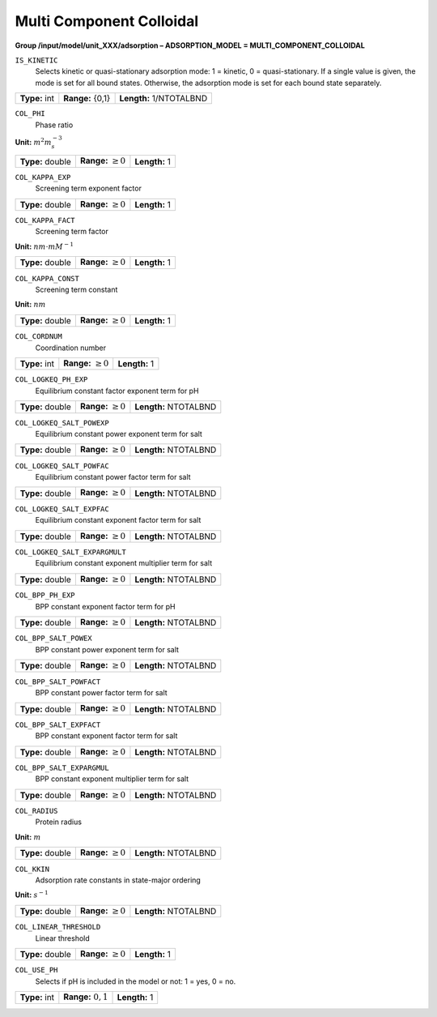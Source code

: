 .. _multi_component_colloidal_config:

Multi Component Colloidal
~~~~~~~~~~~~~~~~~~~~~~~~~

**Group /input/model/unit_XXX/adsorption – ADSORPTION_MODEL = MULTI_COMPONENT_COLLOIDAL**


``IS_KINETIC``
   Selects kinetic or quasi-stationary adsorption mode: 1 = kinetic, 0 =
   quasi-stationary. If a single value is given, the mode is set for all
   bound states. Otherwise, the adsorption mode is set for each bound
   state separately.

===================  =========================  =========================================
**Type:** int        **Range:** {0,1}  		    **Length:** 1/NTOTALBND
===================  =========================  =========================================

``COL_PHI``
   Phase ratio

**Unit:** :math:`m^{2} m_{s}^{-3}`

===================  =========================  =========================================
**Type:** double     **Range:** :math:`\ge 0`   **Length:** 1
===================  =========================  =========================================

``COL_KAPPA_EXP``
   Screening term exponent factor

===================  =========================  =========================================
**Type:** double     **Range:** :math:`\ge 0`   **Length:** 1
===================  =========================  =========================================

``COL_KAPPA_FACT``
   Screening term factor

**Unit:** :math:`nm \cdot mM^{-1}`

===================  =========================  =========================================
**Type:** double     **Range:** :math:`\ge 0`   **Length:** 1
===================  =========================  =========================================

``COL_KAPPA_CONST``
   Screening term constant

**Unit:** :math:`nm`

===================  =========================  =========================================
**Type:** double     **Range:** :math:`\ge 0`   **Length:** 1
===================  =========================  =========================================

``COL_CORDNUM``
   Coordination number

===================  =========================  =========================================
**Type:** int        **Range:** :math:`\ge 0`   **Length:** 1
===================  =========================  =========================================

``COL_LOGKEQ_PH_EXP``
   Equilibrium constant factor exponent term for pH

===================  =========================  =========================================
**Type:** double     **Range:** :math:`\ge 0`   **Length:** NTOTALBND
===================  =========================  =========================================

``COL_LOGKEQ_SALT_POWEXP``
   Equilibrium constant power exponent term for salt

===================  =========================  =========================================
**Type:** double     **Range:** :math:`\ge 0`   **Length:** NTOTALBND
===================  =========================  =========================================

``COL_LOGKEQ_SALT_POWFAC``
   Equilibrium constant power factor term for salt

===================  =========================  =========================================
**Type:** double     **Range:** :math:`\ge 0`   **Length:** NTOTALBND
===================  =========================  =========================================

``COL_LOGKEQ_SALT_EXPFAC``
   Equilibrium constant exponent factor term for salt

===================  =========================  =========================================
**Type:** double     **Range:** :math:`\ge 0`   **Length:** NTOTALBND
===================  =========================  =========================================

``COL_LOGKEQ_SALT_EXPARGMULT``
   Equilibrium constant exponent multiplier term for salt

===================  =========================  =========================================
**Type:** double     **Range:** :math:`\ge 0`   **Length:** NTOTALBND
===================  =========================  =========================================

``COL_BPP_PH_EXP``
   BPP constant exponent factor term for pH

===================  =========================  =========================================
**Type:** double     **Range:** :math:`\ge 0`   **Length:** NTOTALBND
===================  =========================  =========================================

``COL_BPP_SALT_POWEX``
   BPP constant power exponent term for salt

===================  =========================  =========================================
**Type:** double     **Range:** :math:`\ge 0`   **Length:** NTOTALBND
===================  =========================  =========================================

``COL_BPP_SALT_POWFACT``
   BPP constant power factor term for salt

===================  =========================  =========================================
**Type:** double     **Range:** :math:`\ge 0`   **Length:** NTOTALBND
===================  =========================  =========================================

``COL_BPP_SALT_EXPFACT``
   BPP constant exponent factor term for salt

===================  =========================  =========================================
**Type:** double     **Range:** :math:`\ge 0`   **Length:** NTOTALBND
===================  =========================  =========================================

``COL_BPP_SALT_EXPARGMUL``
   BPP constant exponent multiplier term for salt

===================  =========================  =========================================
**Type:** double     **Range:** :math:`\ge 0`   **Length:** NTOTALBND
===================  =========================  =========================================

``COL_RADIUS``
   Protein radius

**Unit:** :math:`m`

===================  =========================  =========================================
**Type:** double     **Range:** :math:`\ge 0`   **Length:** NTOTALBND
===================  =========================  =========================================

``COL_KKIN``
   Adsorption rate constants in state-major ordering

**Unit:** :math:`s^{-1}`

===================  =========================  =========================================
**Type:** double     **Range:** :math:`\ge 0`   **Length:** NTOTALBND
===================  =========================  =========================================

``COL_LINEAR_THRESHOLD``
   Linear threshold

===================  =========================  =========================================
**Type:** double     **Range:** :math:`\ge 0`   **Length:** 1
===================  =========================  =========================================

``COL_USE_PH``
   Selects if pH is included in the model or not: 1 = yes, 0 = no.

===================  =========================  =========================================
**Type:** int        **Range:** :math:`{0,1}`   **Length:** 1
===================  =========================  =========================================

